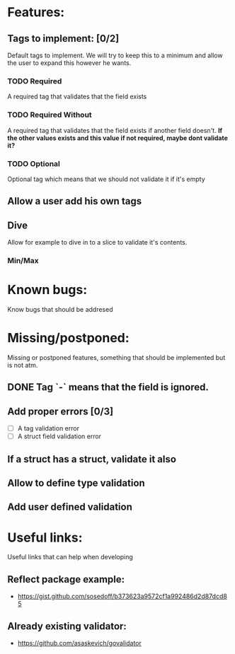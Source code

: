 * Features:
** Tags to implement: [0/2]
  Default tags to implement. We will try to keep this to a minimum
  and allow the user to expand this however he wants.
*** TODO Required
    A required tag that validates that the field exists
*** TODO Required Without
    A required tag that validates that the field exists if another field doesn't.
    *If the other values exists and this value if not required, maybe dont validate it?*
*** TODO Optional
    Optional tag which means that we should not validate it if it's empty
** Allow a user add his own tags
** Dive
   Allow for example to dive in to a slice to validate it's contents.
   
*** Min/Max
* Known bugs:
  Know bugs that should be addresed

* Missing/postponed:
  Missing or postponed features, something that should be implemented but is not atm.
**  DONE Tag `-` means that the field is ignored. 
** Add proper errors [0/3]
   - [ ] A tag validation error
   - [ ] A struct field validation error
** If a struct has a struct, validate it also
** Allow to define type validation
** Add user defined validation
   
* Useful links:
  Useful links that can help when developing
** Reflect package example:
   - https://gist.github.com/sosedoff/b373623a9572cf1a992486d2d87dcd85
** Already existing validator:
   - https://github.com/asaskevich/govalidator
